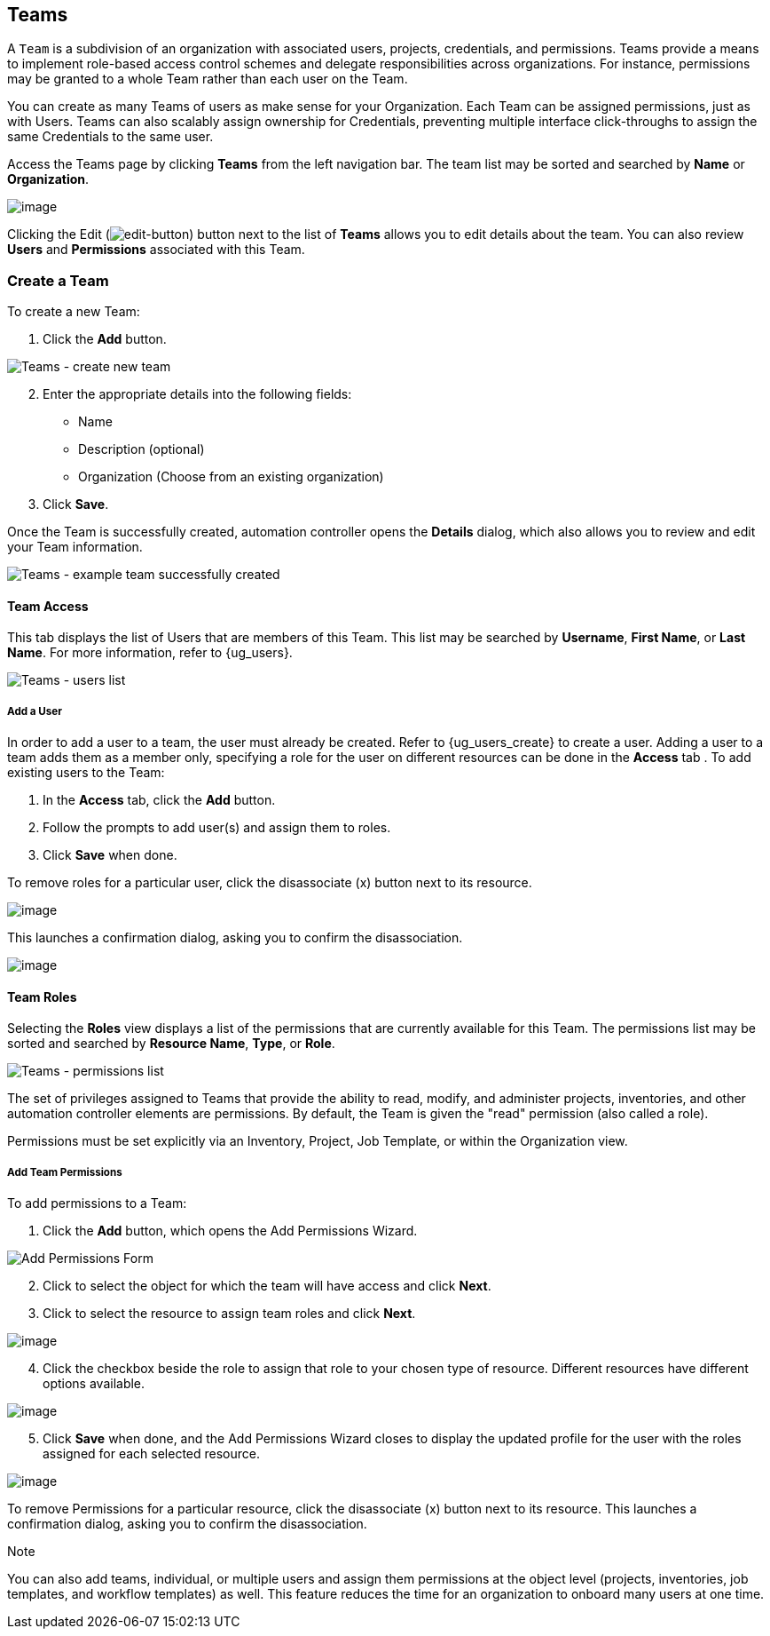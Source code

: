 [[ug_teams]]
== Teams

A `Team` is a subdivision of an organization with associated users,
projects, credentials, and permissions. Teams provide a means to
implement role-based access control schemes and delegate
responsibilities across organizations. For instance, permissions may be
granted to a whole Team rather than each user on the Team.

You can create as many Teams of users as make sense for your
Organization. Each Team can be assigned permissions, just as with Users.
Teams can also scalably assign ownership for Credentials, preventing
multiple interface click-throughs to assign the same Credentials to the
same user.

Access the Teams page by clicking *Teams* from the left navigation bar.
The team list may be sorted and searched by *Name* or *Organization*.

image:organizations-teams-list.png[image]

Clicking the Edit
(image:edit-button.png[edit-button]) button
next to the list of *Teams* allows you to edit details about the team.
You can also review *Users* and *Permissions* associated with this Team.

[[ug_team_create]]
=== Create a Team

To create a new Team:

[arabic]
. Click the *Add* button.

image:teams-create-new-team.png[Teams -
create new team]

[arabic, start=2]
. Enter the appropriate details into the following fields:

* Name
* Description (optional)
* Organization (Choose from an existing organization)

[arabic, start=3]
. Click *Save*.

Once the Team is successfully created, automation controller opens the
*Details* dialog, which also allows you to review and edit your Team
information.

image:teams-example-team-successfully-created.png[Teams
- example team successfully created]

==== Team Access

This tab displays the list of Users that are members of this Team. This
list may be searched by *Username*, *First Name*, or *Last Name*. For
more information, refer to {ug_users}.

image:teams-users-list.png[Teams - users
list]

[[ug_teams_permissions]]
===== Add a User

In order to add a user to a team, the user must already be created.
Refer to {ug_users_create} to create a user. Adding a user to a team
adds them as a member only, specifying a role for the user on different
resources can be done in the *Access* tab . To add existing users to the
Team:

[arabic]
. In the *Access* tab, click the *Add* button.
. Follow the prompts to add user(s) and assign them to roles.
. Click *Save* when done.

To remove roles for a particular user, click the disassociate (x) button
next to its resource.

image:permissions-disassociate.png[image]

This launches a confirmation dialog, asking you to confirm the
disassociation.

image:permissions-disassociate-confirm.png[image]

==== Team Roles

Selecting the *Roles* view displays a list of the permissions that are
currently available for this Team. The permissions list may be sorted
and searched by *Resource Name*, *Type*, or *Role*.

image:teams-permissions-sample-roles.png[Teams
- permissions list]

The set of privileges assigned to Teams that provide the ability to
read, modify, and administer projects, inventories, and other automation
controller elements are permissions. By default, the Team is given the
"read" permission (also called a role).

Permissions must be set explicitly via an Inventory, Project, Job
Template, or within the Organization view.

===== Add Team Permissions

To add permissions to a Team:

[arabic]
. Click the *Add* button, which opens the Add Permissions Wizard.

image:teams-users-add-permissions-form.png[Add Permissions Form]

[arabic, start=2]
. Click to select the object for which the team will have access and
click *Next*.
. Click to select the resource to assign team roles and click *Next*.

image:teams-permissions-templates-select.png[image]

[arabic, start=4]
. Click the checkbox beside the role to assign that role to your chosen
type of resource. Different resources have different options available.

image:teams-permissions-template-roles.png[image]

[arabic, start=5]
. Click *Save* when done, and the Add Permissions Wizard closes to
display the updated profile for the user with the roles assigned for
each selected resource.

image:teams-permissions-sample-roles.png[image]

To remove Permissions for a particular resource, click the disassociate
(x) button next to its resource. This launches a confirmation dialog,
asking you to confirm the disassociation.

Note

You can also add teams, individual, or multiple users and assign them
permissions at the object level (projects, inventories, job templates,
and workflow templates) as well. This feature reduces the time for an
organization to onboard many users at one time.
